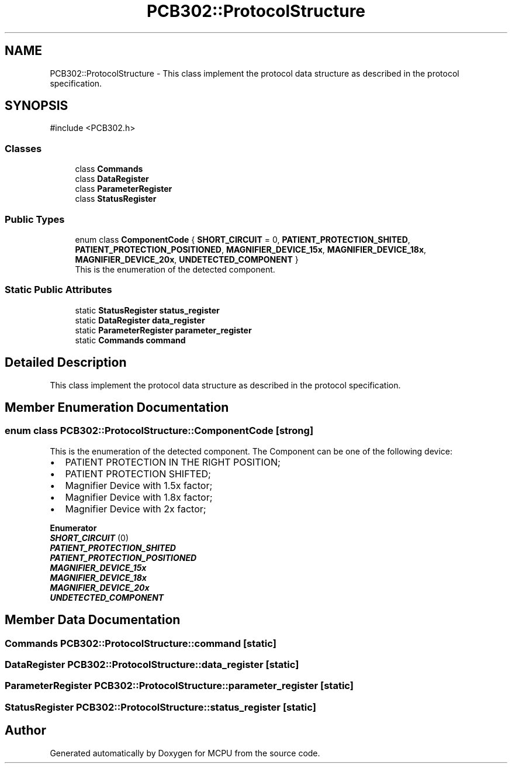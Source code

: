 .TH "PCB302::ProtocolStructure" 3 "MCPU" \" -*- nroff -*-
.ad l
.nh
.SH NAME
PCB302::ProtocolStructure \- This class implement the protocol data structure as described in the protocol specification\&.  

.SH SYNOPSIS
.br
.PP
.PP
\fR#include <PCB302\&.h>\fP
.SS "Classes"

.in +1c
.ti -1c
.RI "class \fBCommands\fP"
.br
.ti -1c
.RI "class \fBDataRegister\fP"
.br
.ti -1c
.RI "class \fBParameterRegister\fP"
.br
.ti -1c
.RI "class \fBStatusRegister\fP"
.br
.in -1c
.SS "Public Types"

.in +1c
.ti -1c
.RI "enum class \fBComponentCode\fP { \fBSHORT_CIRCUIT\fP = 0, \fBPATIENT_PROTECTION_SHITED\fP, \fBPATIENT_PROTECTION_POSITIONED\fP, \fBMAGNIFIER_DEVICE_15x\fP, \fBMAGNIFIER_DEVICE_18x\fP, \fBMAGNIFIER_DEVICE_20x\fP, \fBUNDETECTED_COMPONENT\fP }"
.br
.RI "This is the enumeration of the detected component\&. "
.in -1c
.SS "Static Public Attributes"

.in +1c
.ti -1c
.RI "static \fBStatusRegister\fP \fBstatus_register\fP"
.br
.ti -1c
.RI "static \fBDataRegister\fP \fBdata_register\fP"
.br
.ti -1c
.RI "static \fBParameterRegister\fP \fBparameter_register\fP"
.br
.ti -1c
.RI "static \fBCommands\fP \fBcommand\fP"
.br
.in -1c
.SH "Detailed Description"
.PP 
This class implement the protocol data structure as described in the protocol specification\&. 
.SH "Member Enumeration Documentation"
.PP 
.SS "enum class \fBPCB302::ProtocolStructure::ComponentCode\fP\fR [strong]\fP"

.PP
This is the enumeration of the detected component\&. The Component can be one of the following device:
.IP "\(bu" 2
PATIENT PROTECTION IN THE RIGHT POSITION;
.IP "\(bu" 2
PATIENT PROTECTION SHIFTED;
.IP "\(bu" 2
Magnifier Device with 1\&.5x factor;
.IP "\(bu" 2
Magnifier Device with 1\&.8x factor;
.IP "\(bu" 2
Magnifier Device with 2x factor; 
.PP

.PP
\fBEnumerator\fP
.in +1c
.TP
\f(BISHORT_CIRCUIT \fP(0)
.TP
\f(BIPATIENT_PROTECTION_SHITED \fP
.TP
\f(BIPATIENT_PROTECTION_POSITIONED \fP
.TP
\f(BIMAGNIFIER_DEVICE_15x \fP
.TP
\f(BIMAGNIFIER_DEVICE_18x \fP
.TP
\f(BIMAGNIFIER_DEVICE_20x \fP
.TP
\f(BIUNDETECTED_COMPONENT \fP
.SH "Member Data Documentation"
.PP 
.SS "\fBCommands\fP PCB302::ProtocolStructure::command\fR [static]\fP"

.SS "\fBDataRegister\fP PCB302::ProtocolStructure::data_register\fR [static]\fP"

.SS "\fBParameterRegister\fP PCB302::ProtocolStructure::parameter_register\fR [static]\fP"

.SS "\fBStatusRegister\fP PCB302::ProtocolStructure::status_register\fR [static]\fP"


.SH "Author"
.PP 
Generated automatically by Doxygen for MCPU from the source code\&.
